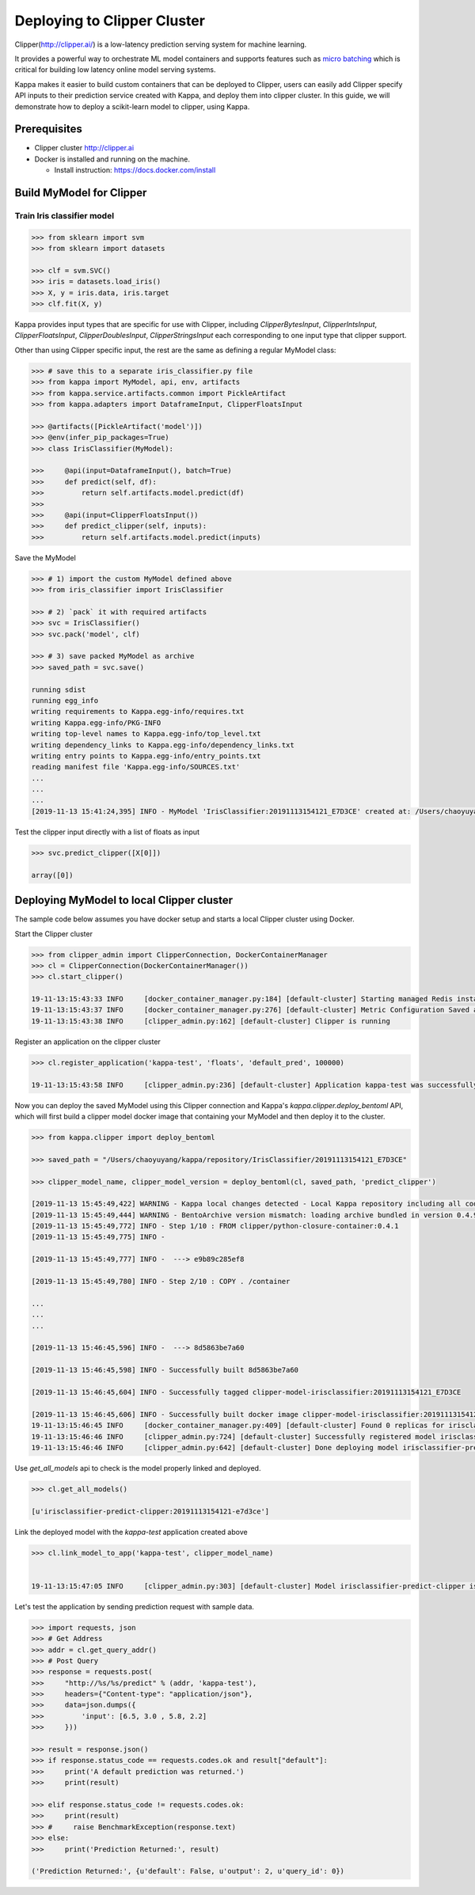 Deploying to Clipper Cluster
============================

Clipper(http://clipper.ai/) is a low-latency prediction serving system for machine learning.

It provides a powerful way to orchestrate ML model containers and supports features such as `micro batching`_ which is
critical for building low latency online model serving systems.

Kappa makes it easier to build custom containers that can be deployed to Clipper, users can easily add Clipper
specify API inputs to their prediction service created with Kappa, and deploy them into clipper cluster.
In this guide, we will demonstrate how to deploy a scikit-learn model to clipper, using Kappa.

.. _micro batching: https://www.usenix.org/system/files/conference/nsdi17/nsdi17-crankshaw.pdf

Prerequisites
-------------

* Clipper cluster http://clipper.ai

* Docker is installed and running on the machine.

  * Install instruction: https://docs.docker.com/install


Build MyModel for Clipper
------------------------------

===========================
Train Iris classifier model
===========================

.. code-block:: python

    >>> from sklearn import svm
    >>> from sklearn import datasets

    >>> clf = svm.SVC()
    >>> iris = datasets.load_iris()
    >>> X, y = iris.data, iris.target
    >>> clf.fit(X, y)


Kappa provides input types that are specific for use with Clipper, including `ClipperBytesInput`,
`ClipperIntsInput`, `ClipperFloatsInput`, `ClipperDoublesInput`, `ClipperStringsInput` each
corresponding to one input type that clipper support.

Other than using Clipper specific input, the rest are the same as defining a regular MyModel class:

.. code-block:: python

    >>> # save this to a separate iris_classifier.py file
    >>> from kappa import MyModel, api, env, artifacts
    >>> from kappa.service.artifacts.common import PickleArtifact
    >>> from kappa.adapters import DataframeInput, ClipperFloatsInput

    >>> @artifacts([PickleArtifact('model')])
    >>> @env(infer_pip_packages=True)
    >>> class IrisClassifier(MyModel):

    >>>     @api(input=DataframeInput(), batch=True)
    >>>     def predict(self, df):
    >>>         return self.artifacts.model.predict(df)
    >>>
    >>>     @api(input=ClipperFloatsInput())
    >>>     def predict_clipper(self, inputs):
    >>>         return self.artifacts.model.predict(inputs)


Save the MyModel

.. code-block:: python

    >>> # 1) import the custom MyModel defined above
    >>> from iris_classifier import IrisClassifier

    >>> # 2) `pack` it with required artifacts
    >>> svc = IrisClassifier()
    >>> svc.pack('model', clf)

    >>> # 3) save packed MyModel as archive
    >>> saved_path = svc.save()

    running sdist
    running egg_info
    writing requirements to Kappa.egg-info/requires.txt
    writing Kappa.egg-info/PKG-INFO
    writing top-level names to Kappa.egg-info/top_level.txt
    writing dependency_links to Kappa.egg-info/dependency_links.txt
    writing entry points to Kappa.egg-info/entry_points.txt
    reading manifest file 'Kappa.egg-info/SOURCES.txt'
    ...
    ...
    ...
    [2019-11-13 15:41:24,395] INFO - MyModel 'IrisClassifier:20191113154121_E7D3CE' created at: /Users/chaoyuyang/kappa/repository/IrisClassifier/20191113154121_E7D3CE


Test the clipper input directly with a list of floats as input

.. code-block:: python

    >>> svc.predict_clipper([X[0]])

    array([0])


Deploying MyModel to local Clipper cluster
-----------------------------------------------

The sample code below assumes you have docker setup and starts a local Clipper cluster using Docker.


Start the Clipper cluster

.. code-block:: python

    >>> from clipper_admin import ClipperConnection, DockerContainerManager
    >>> cl = ClipperConnection(DockerContainerManager())
    >>> cl.start_clipper()

    19-11-13:15:43:33 INFO     [docker_container_manager.py:184] [default-cluster] Starting managed Redis instance in Docker
    19-11-13:15:43:37 INFO     [docker_container_manager.py:276] [default-cluster] Metric Configuration Saved at /private/var/folders/ns/vc9qhmqx5dx_9fws7d869lqh0000gn/T/tmp_V3qv1.yml
    19-11-13:15:43:38 INFO     [clipper_admin.py:162] [default-cluster] Clipper is running


Register an application on the clipper cluster

.. code-block:: python

    >>> cl.register_application('kappa-test', 'floats', 'default_pred', 100000)

    19-11-13:15:43:58 INFO     [clipper_admin.py:236] [default-cluster] Application kappa-test was successfully registered


Now you can deploy the saved MyModel using this Clipper connection and Kappa's `kappa.clipper.deploy_bentoml` API,
which will first build a clipper model docker image that containing your MyModel and then deploy it to the cluster.

.. code-block:: python

    >>> from kappa.clipper import deploy_bentoml

    >>> saved_path = "/Users/chaoyuyang/kappa/repository/IrisClassifier/20191113154121_E7D3CE"

    >>> clipper_model_name, clipper_model_version = deploy_bentoml(cl, saved_path, 'predict_clipper')

    [2019-11-13 15:45:49,422] WARNING - Kappa local changes detected - Local Kappa repository including all code changes will be bundled together with the MyModel archive. When used with docker, the base docker image will be default to same version as last PyPI release at version: 0.4.9. You can also force kappa to use a specific version for deploying your MyModel archive, by setting the config 'core/bentoml_deploy_version' to a pinned version or your custom Kappa on github, e.g.:'bentoml_deploy_version = git+https://github.com/{username}/kappa.git@{branch}'
    [2019-11-13 15:45:49,444] WARNING - BentoArchive version mismatch: loading archive bundled in version 0.4.9,  but loading from version 0.4.9+7.g429b9ec.dirty
    [2019-11-13 15:45:49,772] INFO - Step 1/10 : FROM clipper/python-closure-container:0.4.1
    [2019-11-13 15:45:49,775] INFO -

    [2019-11-13 15:45:49,777] INFO -  ---> e9b89c285ef8

    [2019-11-13 15:45:49,780] INFO - Step 2/10 : COPY . /container

    ...
    ...
    ...

    [2019-11-13 15:46:45,596] INFO -  ---> 8d5863be7a60

    [2019-11-13 15:46:45,598] INFO - Successfully built 8d5863be7a60

    [2019-11-13 15:46:45,604] INFO - Successfully tagged clipper-model-irisclassifier:20191113154121_E7D3CE

    [2019-11-13 15:46:45,606] INFO - Successfully built docker image clipper-model-irisclassifier:20191113154121_E7D3CE for Clipper deployment
    19-11-13:15:46:45 INFO     [docker_container_manager.py:409] [default-cluster] Found 0 replicas for irisclassifier-predict-clipper:20191113154121-e7d3ce. Adding 1
    19-11-13:15:46:46 INFO     [clipper_admin.py:724] [default-cluster] Successfully registered model irisclassifier-predict-clipper:20191113154121-e7d3ce
    19-11-13:15:46:46 INFO     [clipper_admin.py:642] [default-cluster] Done deploying model irisclassifier-predict-clipper:20191113154121-e7d3ce.


Use `get_all_models` api to check is the model properly linked and deployed.

.. code-block:: python

    >>> cl.get_all_models()

    [u'irisclassifier-predict-clipper:20191113154121-e7d3ce']

Link the deployed model with the `kappa-test` application created above

.. code-block:: python

    >>> cl.link_model_to_app('kappa-test', clipper_model_name)


    19-11-13:15:47:05 INFO     [clipper_admin.py:303] [default-cluster] Model irisclassifier-predict-clipper is now linked to application kappa-test


Let's test the application by sending prediction request with sample data.

.. code-block:: python

    >>> import requests, json
    >>> # Get Address
    >>> addr = cl.get_query_addr()
    >>> # Post Query
    >>> response = requests.post(
    >>>     "http://%s/%s/predict" % (addr, 'kappa-test'),
    >>>     headers={"Content-type": "application/json"},
    >>>     data=json.dumps({
    >>>         'input': [6.5, 3.0 , 5.8, 2.2]
    >>>     }))

    >>> result = response.json()
    >>> if response.status_code == requests.codes.ok and result["default"]:
    >>>     print('A default prediction was returned.')
    >>>     print(result)

    >>> elif response.status_code != requests.codes.ok:
    >>>     print(result)
    >>> #     raise BenchmarkException(response.text)
    >>> else:
    >>>     print('Prediction Returned:', result)

    ('Prediction Returned:', {u'default': False, u'output': 2, u'query_id': 0})
